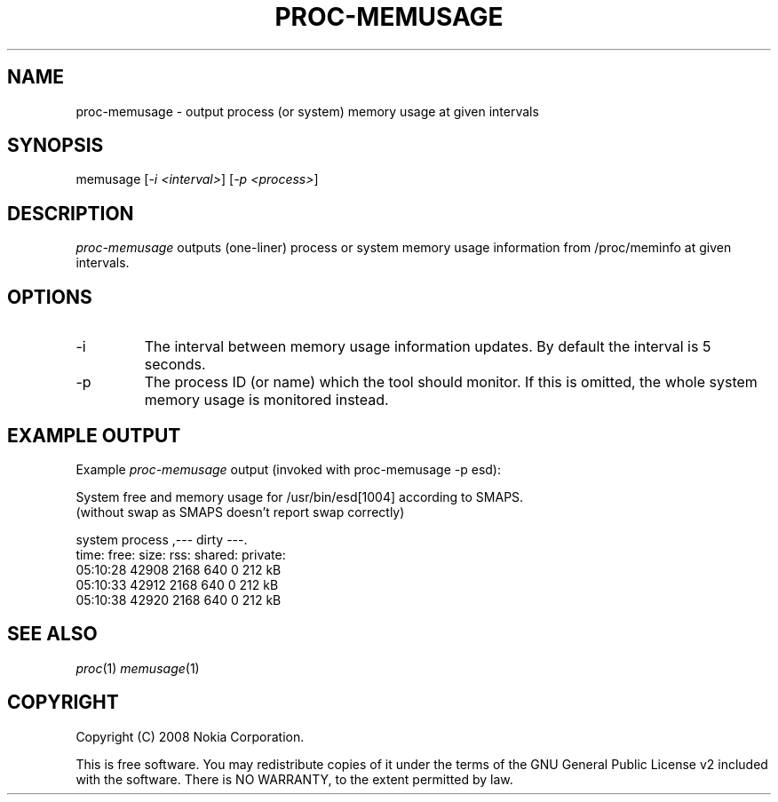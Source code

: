 .TH PROC-MEMUSAGE 1 "2008-03-03" "sp-memusage"
.SH NAME
proc-memusage - output process (or system) memory usage at given intervals
.SH SYNOPSIS
memusage [\fI-i <interval>\fP] [\fI-p <process>\fP]
.SH DESCRIPTION
\fIproc-memusage\fP outputs (one-liner) process or system memory usage information from /proc/meminfo at given intervals. 
.SH OPTIONS
.IP -i
The interval between memory usage information updates. By default the interval is 5 seconds.
.IP -p
The process ID (or name) which the tool should monitor. If this is omitted, the whole system memory usage is monitored instead.
.SH EXAMPLE OUTPUT
Example \fIproc-memusage\fP output (invoked with proc-memusage -p esd):
.br

.br 
System free and memory usage for /usr/bin/esd[1004] according to SMAPS.
.br
(without swap as SMAPS doesn't report swap correctly)
.br
 
.br
        system         process         ,--- dirty ---.
.br
 time:    free:  size:   rss:    shared: private:
.br
 05:10:28 42908  2168    640     0       212 kB
.br
 05:10:33 42912  2168    640     0       212 kB
.br
 05:10:38 42920  2168    640     0       212 kB
.SH SEE ALSO
.IR proc (1)
.IR memusage (1)
.SH COPYRIGHT
Copyright (C) 2008 Nokia Corporation.
.PP
This is free software.  You may redistribute copies of it under the
terms of the GNU General Public License v2 included with the software.
There is NO WARRANTY, to the extent permitted by law.
